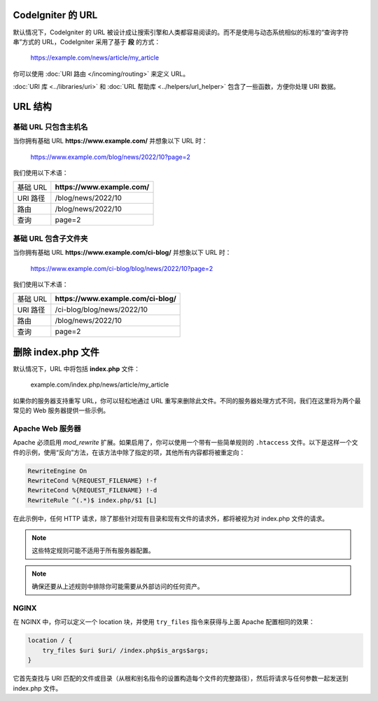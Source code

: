 CodeIgniter 的 URL
===================

默认情况下，CodeIgniter 的 URL 被设计成让搜索引擎和人类都容易阅读的。而不是使用与动态系统相似的标准的“查询字符串”方式的 URL，CodeIgniter 采用了基于 **段** 的方式：

    https://example.com/news/article/my_article

你可以使用 :doc:`URI 路由 </incoming/routing>` 来定义 URL。

:doc:`URI 库 <../libraries/uri>` 和 :doc:`URL 帮助库 <../helpers/url_helper>` 包含了一些函数，方便你处理 URI 数据。

.. _urls-url-structure:

URL 结构
========

基础 URL 只包含主机名
---------------------

当你拥有基础 URL **https://www.example.com/** 并想象以下 URL 时：

    https://www.example.com/blog/news/2022/10?page=2

我们使用以下术语：

======== ============================
基础 URL **https://www.example.com/**
URI 路径 /blog/news/2022/10
路由      /blog/news/2022/10
查询      page=2
======== ============================

基础 URL 包含子文件夹
--------------------

当你拥有基础 URL **https://www.example.com/ci-blog/** 并想象以下 URL 时：

    https://www.example.com/ci-blog/blog/news/2022/10?page=2

我们使用以下术语：

======== ====================================
基础 URL **https://www.example.com/ci-blog/**
URI 路径 /ci-blog/blog/news/2022/10
路由      /blog/news/2022/10
查询      page=2
======== ====================================

.. _urls-remove-index-php:

删除 index.php 文件
======================

默认情况下，URL 中将包括 **index.php** 文件：

    example.com/index.php/news/article/my_article

如果你的服务器支持重写 URL，你可以轻松地通过 URL 重写来删除此文件。不同的服务器处理方式不同，我们在这里将为两个最常见的 Web 服务器提供一些示例。

.. _urls-remove-index-php-apache:

Apache Web 服务器
------------------------

Apache 必须启用 *mod_rewrite* 扩展。如果启用了，你可以使用一个带有一些简单规则的 ``.htaccess`` 文件。以下是这样一个文件的示例，使用“反向”方法，在该方法中除了指定的项，其他所有内容都将被重定向：

.. code-block:: apache

    RewriteEngine On
    RewriteCond %{REQUEST_FILENAME} !-f
    RewriteCond %{REQUEST_FILENAME} !-d
    RewriteRule ^(.*)$ index.php/$1 [L]

在此示例中，任何 HTTP 请求，除了那些针对现有目录和现有文件的请求外，都将被视为对 index.php 文件的请求。

.. note:: 这些特定规则可能不适用于所有服务器配置。

.. note:: 确保还要从上述规则中排除你可能需要从外部访问的任何资产。

.. _urls-remove-index-php-nginx:

NGINX
--------

在 NGINX 中，你可以定义一个 location 块，并使用 ``try_files`` 指令来获得与上面 Apache 配置相同的效果：

.. code-block:: nginx

    location / {
        try_files $uri $uri/ /index.php$is_args$args;
    }

它首先查找与 URI 匹配的文件或目录（从根和别名指令的设置构造每个文件的完整路径），然后将请求与任何参数一起发送到 index.php 文件。
